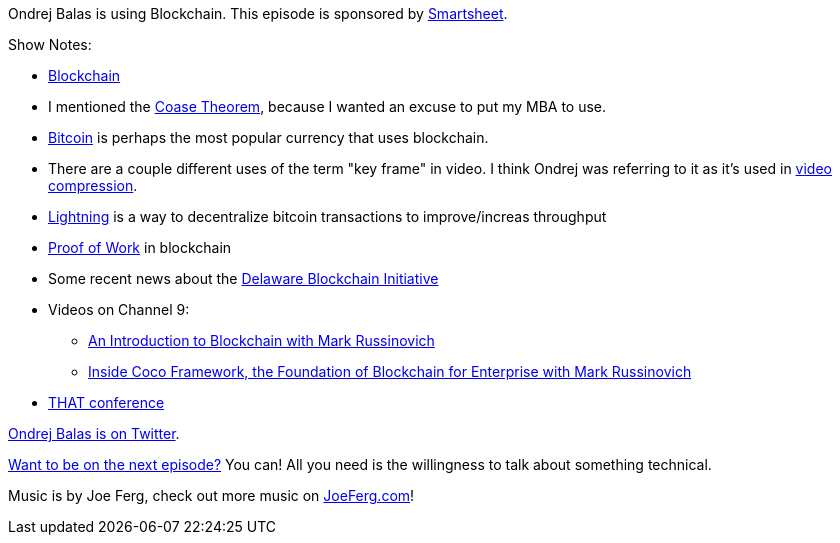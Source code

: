 :imagesdir: images
:meta-description: Ondrej Balas is using Blockchain.
:title: Podcast 091 - Ondrej Balas on Blockchain
:slug: Podcast-091-Ondrej-Balas-Blockchain
:tags: podcast, blockchain
:heroimage: https://crosscuttingconcerns.blob.core.windows.net:443/podcasts/091OndrejBalasBlockchain.jpg
:podcastpath: https://crosscuttingconcerns.blob.core.windows.net:443/podcasts/091OndrejBalasBlockchain.mp3
:podcastsize: 15056861
:podcastlength: 13:59

Ondrej Balas is using Blockchain. This episode is sponsored by link:https://smartsheet.com/crosscuttingconcerns[Smartsheet].

Show Notes:

* link:https://en.wikipedia.org/wiki/Blockchain[Blockchain]
* I mentioned the link:https://www.investopedia.com/terms/c/coase-theorem.asp[Coase Theorem], because I wanted an excuse to put my MBA to use.
* link:https://bitcoin.org/en/[Bitcoin] is perhaps the most popular currency that uses blockchain.
* There are a couple different uses of the term "key frame" in video. I think Ondrej was referring to it as it's used in link:https://en.wikipedia.org/wiki/Video_compression_picture_types[video compression].
* link:http://lightningbitcoin.io/[Lightning] is a way to decentralize bitcoin transactions to improve/increas throughput
* link:https://en.bitcoin.it/wiki/Proof_of_work[Proof of Work] in blockchain
* Some recent news about the link:https://www.computerworld.com/article/3289484/blockchain/delaware-to-test-blockchain-based-business-filing-system.html[Delaware Blockchain Initiative]
* Videos on Channel 9:
** link:https://channel9.msdn.com/Blogs/Seth-Juarez/An-Introduction-to-Blockchain-with-Mark-Russinovich[An Introduction to Blockchain with Mark Russinovich]
** link:https://channel9.msdn.com/Blogs/Seth-Juarez/Inside-Coco-Framework-the-Foundation-of-Blockchain-for-Enterprise-with-Mark-Russinovich[Inside Coco Framework, the Foundation of Blockchain for Enterprise with Mark Russinovich]
* link:https://www.thatconference.com/[THAT conference]

link:https://twitter.com/ondrejbalas[Ondrej Balas is on Twitter].

link:http://crosscuttingconcerns.com/Want-to-be-on-a-podcast[Want to be on the next episode?] You can! All you need is the willingness to talk about something technical.

Music is by Joe Ferg, check out more music on link:http://joeferg.com[JoeFerg.com]!